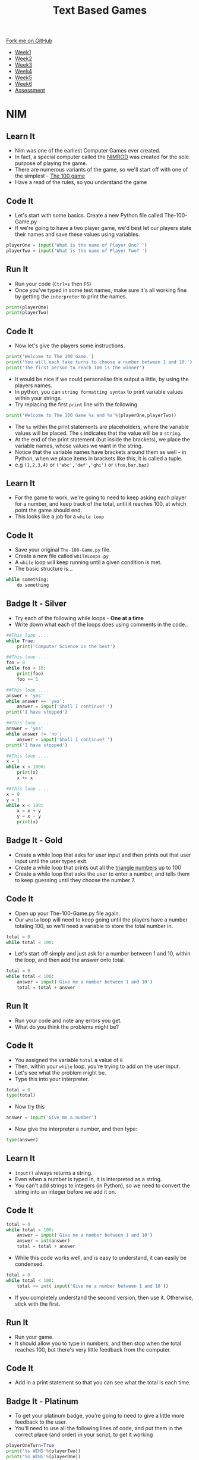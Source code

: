 #+STARTUP:indent
#+HTML_HEAD: <link rel="stylesheet" type="text/css" href="css/styles.css"/>
#+HTML_HEAD_EXTRA: <link href='http://fonts.googleapis.com/css?family=Ubuntu+Mono|Ubuntu' rel='stylesheet' type='text/css'>
#+HTML_HEAD_EXTRA: <script src="http://ajax.googleapis.com/ajax/libs/jquery/1.9.1/jquery.min.js" type="text/javascript"></script>
#+HTML_HEAD_EXTRA: <script src="js/navbar.js" type="text/javascript"></script>
#+OPTIONS: f:nil author:nil num:1 creator:nil timestamp:nil toc:nil

#+TITLE: Text Based Games
#+AUTHOR: Marc Scott

#+BEGIN_HTML
  <div class="github-fork-ribbon-wrapper left">
    <div class="github-fork-ribbon">
      <a href="https://github.com/stsb11/8-CS-TextGames">Fork me on GitHub</a>
    </div>
  </div>
<div id="stickyribbon">
    <ul>
      <li><a href="1_Lesson.html">Week1</a></li>
      <li><a href="2_Lesson.html">Week2</a></li>
      <li><a href="3_Lesson.html">Week3</a></li>
      <li><a href="4_Lesson.html">Week4</a></li>
      <li><a href="5_Lesson.html">Week5</a></li>
      <li><a href="6_Lesson.html">Week6</a></li>
      <li><a href="assessment.html">Assessment</a></li>

    </ul>
  </div>
#+END_HTML
* COMMENT Use as a template
:PROPERTIES:
:HTML_CONTAINER_CLASS: activity
:END:
** Learn It
:PROPERTIES:
:HTML_CONTAINER_CLASS: learn
:END:

** Research It
:PROPERTIES:
:HTML_CONTAINER_CLASS: research
:END:

** Design It
:PROPERTIES:
:HTML_CONTAINER_CLASS: design
:END:

** Build It
:PROPERTIES:
:HTML_CONTAINER_CLASS: build
:END:

** Test It
:PROPERTIES:
:HTML_CONTAINER_CLASS: test
:END:

** Run It
:PROPERTIES:
:HTML_CONTAINER_CLASS: run
:END:

** Document It
:PROPERTIES:
:HTML_CONTAINER_CLASS: document
:END:

** Code It
:PROPERTIES:
:HTML_CONTAINER_CLASS: code
:END:

** Program It
:PROPERTIES:
:HTML_CONTAINER_CLASS: program
:END:

** Try It
:PROPERTIES:
:HTML_CONTAINER_CLASS: try
:END:

** Badge It
:PROPERTIES:
:HTML_CONTAINER_CLASS: badge
:END:

** Save It
:PROPERTIES:
:HTML_CONTAINER_CLASS: save
:END:

* NIM
:PROPERTIES:
:HTML_CONTAINER_CLASS: activity
:END:
** Learn It
:PROPERTIES:
:HTML_CONTAINER_CLASS: learn
:END:
- Nim was one of the earliest Computer Games ever created.
- In fact, a special computer called the [[https://en.wikipedia.org/wiki/Nimrod_(computing)][NIMROD]] was created for the sole purpose of playing the game.
- There are numerous variants of the game, so we'll start off with one of the simplest - [[http://en.wikipedia.org/wiki/Nim#The_100_game][The 100 game]]
- Have a read of the rules, so you understand the game
** Code It
:PROPERTIES:
:HTML_CONTAINER_CLASS: code
:END:
- Let's start with some basics. Create a new Python file called The-100-Game.py
- If we're going to have a two player game, we'd best let our players state their names and save these values using variables.
#+begin_src python
  playerOne = input('What is the name of Player One? ')
  playerTwo = input('What is the name of Player Two? ')
#+end_src
** Run It
:PROPERTIES:
:HTML_CONTAINER_CLASS: run
:END:
- Run your code (=Ctrl+s= then =F5=)
- Once you've typed in some test names, make sure it's all working fine by getting the =interpreter= to print the names.
#+begin_src python
  print(playerOne)
  print(playerTwo)
#+end_src
** Code It
:PROPERTIES:
:HTML_CONTAINER_CLASS: code
:END:
- Now let's give the players some instructions.
#+begin_src python
  print('Welcome to The 100 Game.')
  print('You will each take turns to choose a number between 1 and 10.')
  print('The first person to reach 100 is the winner')
#+end_src
- It would be nice if we could personalise this output a little, by using the players names.
- In python, you can =string formatting syntax= to print variable values within your strings.
- Try replacing the first =print= line with the following
#+begin_src python
  print('Welcome to The 100 Game %s and %s'%(playerOne,playerTwo))
#+end_src
- The =%s= within the print statements are placeholders, where the variable values will be placed. The =s= indicates that the value will be a =string=.
- At the end of the print statement (but inside the brackets), we place the variable names, whose values we want in the string.
- Notice that the variable names have brackets around them as well - in Python, when we place items in brackets like this, it is called a tuple.
- e.g =(1,2,3,4)= or =('abc','def','ghi')= or =(foo,bar,baz)=
** Learn It
:PROPERTIES:
:HTML_CONTAINER_CLASS: learn
:END:
- For the game to work, we're going to need to keep asking each player for a number, and keep track of the total, until it reaches 100, at which point the game should end.
- This looks like a job for a =while loop=
** Code It
:PROPERTIES:
:HTML_CONTAINER_CLASS: code
:END:
- Save your original =The-100-Game.py= file.
- Create a new file called =whileLoops.py=
- A =while= loop will keep running until a given condition is met.
- The basic structure is...
#+begin_src python
  while something:
      do something
#+end_src
** Badge It - Silver
:PROPERTIES:
:HTML_CONTAINER_CLASS: badge
:END:
- Try each of the following while loops - *One at a time*
- Write down what each of the loops does using comments in the code..
#+begin_src python
  ##This loop ....
  while True:
      print('Computer Science is the best')
#+end_src
#+begin_src python
  ##This loop ....
  foo = 0
  while foo < 10:
      print(foo)
      foo += 1
#+end_src
#+begin_src python
  ##This loop ....
  answer = 'yes'
  while answer == 'yes':
      answer = input('Shall I continue? ')
  print('I have stopped')
#+end_src
#+begin_src python
  ##This loop ....
  answer = 'yes'
  while answer != 'no':
      answer = input('Shall I continue? ')
  print('I have stopped')
#+end_src
#+begin_src python
  ##This loop ....
  x = 1
  while x < 1000:
      print(x)
      x += x
#+end_src
#+begin_src python
  ##This loop ....
  x = 0
  y = 1
  while x < 100:
      x = x + y
      y = x - y
      print(x)
#+end_src
** Badge It - Gold
:PROPERTIES:
:HTML_CONTAINER_CLASS: badge
:END:
- Create a while loop that asks for user input and then prints out that user input until the user types exit.
- Create a while loop that prints out all the [[http://www.mathsisfun.com/algebra/triangular-numbers.html][triangle numbers]] up to 100
- Create a while loop that asks the user to enter a number, and tells them to keep guessing until they choose the number 7.
** Code It
:PROPERTIES:
:HTML_CONTAINER_CLASS: code
:END:
- Open up your The-100-Game.py file again.
- Our =while= loop will need to keep going until the players have a number totaling 100, so we'll need a variable to store the total number in.
#+begin_src python
  total = 0
  while total < 100:
#+end_src
- Let's start off simply and just ask for a number between 1 and 10, within the loop, and then add the answer onto total.
#+begin_src python
  total = 0
  while total < 100:
      answer = input('Give me a number between 1 and 10')
      total = total + answer
#+end_src
** Run It
:PROPERTIES:
:HTML_CONTAINER_CLASS: run
:END:
- Run your code and note any errors you get.
- What do you think the problems might be?
** Code It
:PROPERTIES:
:HTML_CONTAINER_CLASS: code
:END:
- You assigned the variable =total= a value of =0=
- Then, within your =while= loop, you're trying to add on the user input.
- Let's see what the problem might be.
- Type this into your interpreter.
#+begin_src python
  total = 0
  type(total)
#+end_src
- Now try this
#+begin_src python
answer = input('Give me a number')
#+end_src
- Now give the interpreter a number, and then type:
#+begin_src python
type(answer)
#+end_src
** Learn It
:PROPERTIES:
:HTML_CONTAINER_CLASS: learn
:END:
- =input()= always returns a string.
- Even when a number is typed in, it is interpreted as a string.
- You can't add strings to integers (in Python), so we need to convert the string into an integer before we add it on.
** Code It
:PROPERTIES:
:HTML_CONTAINER_CLASS: code
:END:
#+begin_src python
    total = 0
    while total < 100:
        answer = input('Give me a number between 1 and 10')
        answer = int(answer)
        total = total + answer
#+end_src
- While this code works well, and is easy to understand, it can easily be condensed.
#+begin_src python
    total = 0
    while total < 100:
        total += int( input('Give me a number between 1 and 10'))
#+end_src
- If you completely understand the second version, then use it. Otherwise, stick with the first.
** Run It
:PROPERTIES:
:HTML_CONTAINER_CLASS: run
:END:
- Run your game.
- It should allow you to type in numbers, and then stop when the total reaches 100, but there's very little feedback from the computer.
** Code It
:PROPERTIES:
:HTML_CONTAINER_CLASS: code
:END:
- Add in a print statement so that you can see what the total is each time.
** Badge It - Platinum
:PROPERTIES:
:HTML_CONTAINER_CLASS: badge
:END:
- To get your platinum badge, you're going to need to give a little more feedback to the user.
- You'll need to use all the following lines of code, and put them in the correct place (and order) in your script, to get it working
#+begin_src python
playerOneTurn=True
print('%s WINS'%(playerTwo))
print('%s WINS'%(playerOne))
print('%s - pick a number from one to ten'%(playerTwo))    
print('%s - pick a number from one to ten'%(playerOne))
if playerOneTurn == True:
if playerOneTurn == False:
else:
else:
playerOneTurn = not playerOneTurn
#+end_src
- The game should keep track of who is the current player, prompt each player by name to make their turn, and congratulate the winner of the game at the end.
